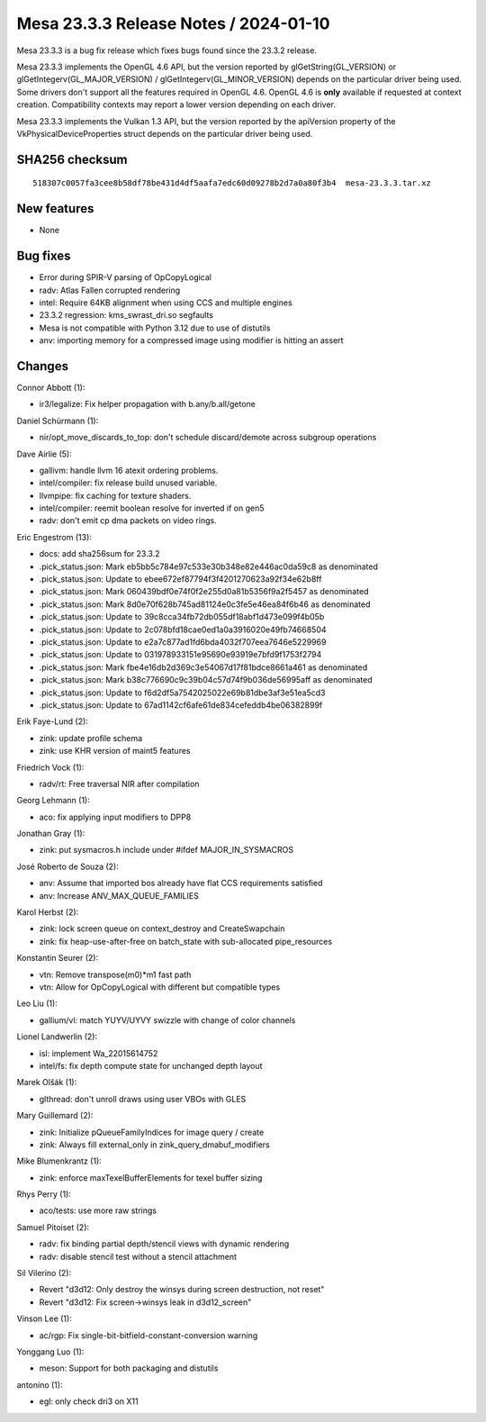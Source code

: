 Mesa 23.3.3 Release Notes / 2024-01-10
======================================

Mesa 23.3.3 is a bug fix release which fixes bugs found since the 23.3.2 release.

Mesa 23.3.3 implements the OpenGL 4.6 API, but the version reported by
glGetString(GL_VERSION) or glGetIntegerv(GL_MAJOR_VERSION) /
glGetIntegerv(GL_MINOR_VERSION) depends on the particular driver being used.
Some drivers don't support all the features required in OpenGL 4.6. OpenGL
4.6 is **only** available if requested at context creation.
Compatibility contexts may report a lower version depending on each driver.

Mesa 23.3.3 implements the Vulkan 1.3 API, but the version reported by
the apiVersion property of the VkPhysicalDeviceProperties struct
depends on the particular driver being used.

SHA256 checksum
---------------

::

    518307c0057fa3cee8b58df78be431d4df5aafa7edc60d09278b2d7a0a80f3b4  mesa-23.3.3.tar.xz


New features
------------

- None


Bug fixes
---------

- Error during SPIR-V parsing of OpCopyLogical
- radv: Atlas Fallen corrupted rendering
- intel: Require 64KB alignment when using CCS and multiple engines
- 23.3.2 regression: kms_swrast_dri.so segfaults
- Mesa is not compatible with Python 3.12 due to use of distutils
- anv: importing memory for a compressed image using modifier is hitting an assert


Changes
-------

Connor Abbott (1):

- ir3/legalize: Fix helper propagation with b.any/b.all/getone

Daniel Schürmann (1):

- nir/opt_move_discards_to_top: don't schedule discard/demote across subgroup operations

Dave Airlie (5):

- gallivm: handle llvm 16 atexit ordering problems.
- intel/compiler: fix release build unused variable.
- llvmpipe: fix caching for texture shaders.
- intel/compiler: reemit boolean resolve for inverted if on gen5
- radv: don't emit cp dma packets on video rings.

Eric Engestrom (13):

- docs: add sha256sum for 23.3.2
- .pick_status.json: Mark eb5bb5c784e97c533e30b348e82e446ac0da59c8 as denominated
- .pick_status.json: Update to ebee672ef87794f3f4201270623a92f34e62b8ff
- .pick_status.json: Mark 060439bdf0e74f0f2e255d0a81b5356f9a2f5457 as denominated
- .pick_status.json: Mark 8d0e70f628b745ad81124e0c3fe5e46ea84f6b46 as denominated
- .pick_status.json: Update to 39c8cca34fb72db055df18abf1d473e099f4b05b
- .pick_status.json: Update to 2c078bfd18cae0ed1a0a3916020e49fb74668504
- .pick_status.json: Update to e2a7c877ad1fd6bda4032f707eea7646e5229969
- .pick_status.json: Update to 031978933151e95690e93919e7bfd9f1753f2794
- .pick_status.json: Mark fbe4e16db2d369c3e54067d17f81bdce8661a461 as denominated
- .pick_status.json: Mark b38c776690c9c39b04c57d74f9b036de56995aff as denominated
- .pick_status.json: Update to f6d2df5a7542025022e69b81dbe3af3e51ea5cd3
- .pick_status.json: Update to 67ad1142cf6afe61de834cefeddb4be06382899f

Erik Faye-Lund (2):

- zink: update profile schema
- zink: use KHR version of maint5 features

Friedrich Vock (1):

- radv/rt: Free traversal NIR after compilation

Georg Lehmann (1):

- aco: fix applying input modifiers to DPP8

Jonathan Gray (1):

- zink: put sysmacros.h include under #ifdef MAJOR_IN_SYSMACROS

José Roberto de Souza (2):

- anv: Assume that imported bos already have flat CCS requirements satisfied
- anv: Increase ANV_MAX_QUEUE_FAMILIES

Karol Herbst (2):

- zink: lock screen queue on context_destroy and CreateSwapchain
- zink: fix heap-use-after-free on batch_state with sub-allocated pipe_resources

Konstantin Seurer (2):

- vtn: Remove transpose(m0)*m1 fast path
- vtn: Allow for OpCopyLogical with different but compatible types

Leo Liu (1):

- gallium/vl: match YUYV/UYVY swizzle with change of color channels

Lionel Landwerlin (2):

- isl: implement Wa_22015614752
- intel/fs: fix depth compute state for unchanged depth layout

Marek Olšák (1):

- glthread: don't unroll draws using user VBOs with GLES

Mary Guillemard (2):

- zink: Initialize pQueueFamilyIndices for image query / create
- zink: Always fill external_only in zink_query_dmabuf_modifiers

Mike Blumenkrantz (1):

- zink: enforce maxTexelBufferElements for texel buffer sizing

Rhys Perry (1):

- aco/tests: use more raw strings

Samuel Pitoiset (2):

- radv: fix binding partial depth/stencil views with dynamic rendering
- radv: disable stencil test without a stencil attachment

Sil Vilerino (2):

- Revert "d3d12: Only destroy the winsys during screen destruction, not reset"
- Revert "d3d12: Fix screen->winsys leak in d3d12_screen"

Vinson Lee (1):

- ac/rgp: Fix single-bit-bitfield-constant-conversion warning

Yonggang Luo (1):

- meson: Support for both packaging and distutils

antonino (1):

- egl: only check dri3 on X11
